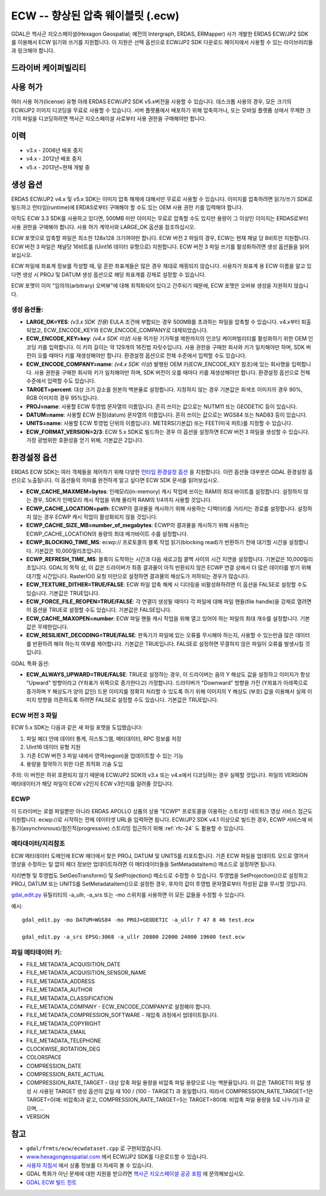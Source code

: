 .. _raster.ecw:

================================================================================
ECW -- 향상된 압축 웨이블릿 (.ecw)
================================================================================

.. shortname:: ECW

.. build_dependencies:: ECW SDK

GDAL은 헥사곤 지오스페이셜(Hexagon Geospatial; 예전의 Intergraph, ERDAS, ERMapper) 사가 개발한 ERDAS ECW/JP2 SDK를 이용해서 ECW 읽기와 쓰기를 지원합니다. 이 지원은 선택 옵션으로 ECW/JP2 SDK 다운로드 페이지에서 사용할 수 있는 라이브러리들과 링크해야 합니다.

드라이버 케이퍼빌리티
-------------------

.. supports_createcopy::

.. supports_create::

.. supports_georeferencing::

.. supports_virtualio::

사용 허가
---------

여러 사용 허가(license) 유형 아래 ERDAS ECW/JP2 SDK v5.x버전을 사용할 수 있습니다. 데스크톱 사용의 경우, 모든 크기의 ECW/JP2 이미지 디코딩을 무료로 사용할 수 있습니다. 서버 플랫폼에서 배포하기 위해 압축하거나, 또는 모바일 플랫폼 상에서 무제한 크기의 파일을 디코딩하려면 헥사곤 지오스페이셜 사로부터 사용 권한을 구매해야만 합니다.

이력
-------

-  v3.x - 2006년 배포 중지
-  v4.x - 2012년 배포 중지
-  v5.x - 2013년~현재 개발 중

생성 옵션
----------------

ERDAS ECW/JP2 v4.x 및 v5.x SDK는 이미지 압축 해제에 대해서만 무료로 사용할 수 있습니다. 이미지를 압축하려면 읽기/쓰기 SDK로 빌드하고 런타임(runtime)에 ERDAS로부터 구매해야 할 수도 있는 OEM 사용 권한 키를 입력해야 합니다.

아직도 ECW 3.3 SDK를 사용하고 있다면, 500MB 미만 이미지는 무료로 압축할 수도 있지만 용량이 그 이상인 이미지는 ERDAS로부터 사용 권한을 구매해야 합니다. 사용 허가 계약서와 LARGE_OK 옵션을 참조하십시오.

ECW 포맷으로 압축할 파일은 최소한 128x128 크기여야만 합니다. ECW 버전 2 파일의 경우, ECW는 현재 채널 당 8비트만 지원합니다. ECW 버전 3 파일은 채널당 16비트를 (Uint16 데이터 유형으로) 지원합니다. ECW 버전 3 파일 쓰기를 활성화하려면 생성 옵션들을 읽어보십시오.

ECW 파일에 좌표계 정보를 작성할 때, 덜 흔한 좌표계들은 많은 경우 제대로 매핑되지 않습니다. 사용자가 좌표계 용 ECW 이름을 알고 있다면 생성 시 PROJ 및 DATUM 생성 옵션으로 해당 좌표계를 강제로 설정할 수 있습니다.

ECW 포맷이 이미 "임의의(arbitrary) 오버뷰"에 대해 최적화되어 있다고 간주되기 때문에, ECW 포맷은 오버뷰 생성을 지원하지 않습니다.

.. _creation-options-1:

생성 옵션들:
~~~~~~~~~~~~~~~~~

-  **LARGE_OK=YES**: *(v3.x SDK 전용)* EULA 조건에 부합되는 경우 500MB를 초과하는 파일을 압축할 수 있습니다. v4.x부터 퇴출되었고, ECW_ENCODE_KEY와 ECW_ENCODE_COMPANY로 대체되었습니다.
-  **ECW_ENCODE_KEY=key**: *(v4.x SDK 이상)* 사용 허가된 기가픽셀 제한까지의 인코딩 케이퍼빌리티를 활성화하기 위한 OEM 인코딩 키를 입력합니다. 이 키의 길이는 약 129개의 16진법 자릿수입니다. 사용 권한을 구매한 회사와 키가 일치해야만 하며, SDK 버전이 오를 때마다 키를 재생성해야만 합니다. 환경설정 옵션으로 전체 수준에서 입력할 수도 있습니다.
-  **ECW_ENCODE_COMPANY=name**: *(v4.x SDK 이상)* 발행된 OEM 키(ECW_ENCODE_KEY 참조)에 있는 회사명을 입력합니다. 사용 권한을 구매한 회사와 키가 일치해야만 하며, SDK 버전이 오를 때마다 키를 재생성해야만 합니다. 환경설정 옵션으로 전체 수준에서 입력할 수도 있습니다.
-  **TARGET=percent**: 대상 크기 감소를 원본의 백분율로 설정합니다. 지정하지 않는 경우 기본값은 회색조 이미지의 경우 90%, RGB 이미지의 경우 95%입니다.
-  **PROJ=name**: 사용할 ECW 투영법 문자열의 이름입니다. 흔히 쓰이는 값으로는 NUTM11 또는 GEODETIC 등이 있습니다.
-  **DATUM=name**: 사용할 ECW 원점(datum) 문자열의 이름입니다. 흔히 쓰이는 값으로는 WGS84 또는 NAD83 등이 있습니다.
-  **UNITS=name**: 사용할 ECW 투영법 단위의 이름입니다. METERS(기본값) 또는 FEET(미국 피트)를 지정할 수 있습니다.
-  **ECW_FORMAT_VERSION=2/3**: ECW 5.x SDK로 빌드하는 경우 이 옵션을 설정하면 ECW 버전 3 파일을 생성할 수 있습니다. 가장 광범위한 호환성을 얻기 위해, 기본값은 2입니다.

환경설정 옵션
---------------------

ERDAS ECW SDK는 여러 객체들을 제어하기 위해 다양한 `런타임 환경설정 옵션 <http://trac.osgeo.org/gdal/wiki/ConfigOptions>`_ 을 지원합니다. 이런 옵션들 대부분은 GDAL 환경설정 옵션으로 노출됩니다. 이 옵션들의 의미를 완전하게 알고 싶다면 ECW SDK 문서를 읽어보십시오.

-  **ECW_CACHE_MAXMEM=bytes**: 인메모리(in-memory) 캐시 작업에 쓰이는 RAM의 최대 바이트를 설정합니다. 설정하지 않는 경우, SDK가 인메모리 캐시 작업을 위해 물리적 RAM의 1/4까지 사용할 것입니다.
-  **ECWP_CACHE_LOCATION=path**: ECWP의 결과물을 캐시하기 위해 사용하는 디렉터리를 가리키는 경로를 설정합니다. 설정하지 않는 경우 ECWP 캐시 작업이 활성화되지 않을 것입니다.
-  **ECWP_CACHE_SIZE_MB=number_of_megabytes**: ECWP의 결과물을 캐시하기 위해 사용하는 ECWP_CACHE_LOCATION의 용량의 최대 메가바이트 수를 설정합니다.
-  **ECWP_BLOCKING_TIME_MS**: ecwp:// 프로토콜의 블록 작업 읽기(blocking read)가 반환하기 전에 대기할 시간을 설정합니다. 기본값은 10,000밀리초입니다.
-  **ECWP_REFRESH_TIME_MS**: 블록이 도착하는 시간과 다음 새로고침 콜백 사이의 시간 지연을 설정합니다. 기본값은 10,000밀리초입니다. GDAL의 목적 상, 이 값은 드라이버가 최종 결과물이 아직 반환되지 않은 ECWP 연결 상에서 더 많은 데이터를 받기 위해 대기할 시간입니다. RasterIO() 요청 미만으로 설정하면 결과물의 해상도가 저하되는 경우가 많습니다.
-  **ECW_TEXTURE_DITHER=TRUE/FALSE**: ECW 파일 압축 해제 시 디더링을 비활성화하려면 이 옵션을 FALSE로 설정할 수도 있습니다. 기본값은 TRUE입니다.
-  **ECW_FORCE_FILE_REOPEN=TRUE/FALSE**: 각 연결이 생성될 때마다 각 파일에 대해 파일 핸들(file handle)을 강제로 열려면 이 옵션을 TRUE로 설정할 수도 있습니다. 기본값은 FALSE입니다.
-  **ECW_CACHE_MAXOPEN=number**: ECW 파일 핸들 캐시 작업을 위해 열고 있어야 하는 파일의 최대 개수를 설정합니다. 기본값은 무제한입니다.
-  **ECW_RESILIENT_DECODING=TRUE/FALSE**: 판독기가 파일에 있는 오류를 무시해야 하는지, 사용할 수 있는만큼 많은 데이터를 반환하려 해야 하는지 여부를 제어합니다. 기본값은 TRUE입니다. FALSE로 설정하면 무결하지 않은 파일이 오류를 발생시킬 것입니다.

GDAL 특화 옵션:

-  **ECW_ALWAYS_UPWARD=TRUE/FALSE**: TRUE로 설정하는 경우, 이 드라이버는 음의 Y 해상도 값을 설정하고 이미지가 항상 "Upward" 방향이라고 (Y좌표가 위쪽으로 증가한다고) 가정합니다. 드라이버가 "Downward" 방향을 가진 (Y좌표가 아래쪽으로 증가하며 Y 해상도가 양의 값인) 드문 이미지를 정확히 처리할 수 있도록 하기 위해 이미지의 Y 해상도 (부호) 값을 이용해서 실제 이미지 방향을 의존하도록 하려면 FALSE로 설정할 수도 있습니다. 기본값은 TRUE입니다.

ECW 버전 3 파일
~~~~~~~~~~~~~~~~~~~

ECW 5.x SDK는 다음과 같은 새 파일 포맷을 도입했습니다:

#. 파일 헤더 안에 데이터 통계, 히스토그램, 메타데이터, RPC 정보를 저장
#. UInt16 데이터 유형 지원
#. 기존 ECW 버전 3 파일 내에서 영역(region)을 업데이트할 수 있는 기능
#. 용량을 절약하기 위한 다른 최적화 기술 도입

주의: 이 버전은 하위 호환되지 않기 때문에 ECW/JP2 SDK의 v3.x 또는 v4.x에서 디코딩하는 경우 실패할 것입니다. 파일의 VERSION 메타데이터가 해당 파일이 ECW v2인지 ECW v3인지를 알려줄 것입니다.

ECWP
~~~~

이 드라이버는 로컬 파일뿐만 아니라 ERDAS APOLLO 상품의 상용 "ECWP" 프로토콜을 이용하는 스트리밍 네트워크 영상 서비스 접근도 지원합니다. ecwp://로 시작하는 전체 데이터셋 URL을 입력하면 됩니다. ECW/JP2 SDK v4.1 이상으로 빌드한 경우, ECWP 서비스에 비동기(asynchronous)/점진적(progressive) 스트리밍 접근하기 위해 :ref:`rfc-24` 도 활용할 수 있습니다.

메타데이터/지리참조
~~~~~~~~~~~~~~~~~~~~~~~~~

ECW 메타데이터 도메인에 ECW 헤더에서 찾은 PROJ, DATUM 및 UNITS를 리포트합니다. 기존 ECW 파일을 업데이트 모드로 열어서 영상을 수정하는 일 없이 헤더 정보만 업데이트하려면 이 메타데이터들을 SetMetadataItem() 메소드로 설정하면 됩니다.

지리변형 및 투영법도 SetGeoTransform() 및 SetProjection() 메소드로 수정할 수 있습니다. 투영법을 SetProjection()으로 설정하고 PROJ, DATUM 또는 UNITS를 SetMetadataItem()으로 설정한 경우, 후자의 값이 투영법 문자열로부터 작성된 값을 무시할 것입니다.

`gdal_edit.py <gdal_edit.html>`_ 유틸리티의 -a_ullr, -a_srs 또는 -mo 스위치를 사용하면 이 모든 값들을 수정할 수 있습니다.

예시:

::

   gdal_edit.py -mo DATUM=WGS84 -mo PROJ=GEODETIC -a_ullr 7 47 8 46 test.ecw

   gdal_edit.py -a_srs EPSG:3068 -a_ullr 20800 22000 24000 19600 test.ecw

파일 메타데이터 키:
~~~~~~~~~~~~~~~~~~~

-  FILE_METADATA_ACQUISITION_DATE
-  FILE_METADATA_ACQUISITION_SENSOR_NAME
-  FILE_METADATA_ADDRESS
-  FILE_METADATA_AUTHOR
-  FILE_METADATA_CLASSIFICATION
-  FILE_METADATA_COMPANY - ECW_ENCODE_COMPANY로 설정해야 합니다.
-  FILE_METADATA_COMPRESSION_SOFTWARE - 재압축 과정에서 업데이트됩니다.
-  FILE_METADATA_COPYRIGHT
-  FILE_METADATA_EMAIL
-  FILE_METADATA_TELEPHONE
-  CLOCKWISE_ROTATION_DEG
-  COLORSPACE
-  COMPRESSION_DATE
-  COMPRESSION_RATE_ACTUAL
-  COMPRESSION_RATE_TARGET - 대상 압축 파일 용량을 비압축 파일 용량으로 나눈 백분율입니다. 이 값은 TARGET이 파일 생성 시 사용된 TARGET 생성 옵션의 값일 때 100 / (100 - TARGET) 과 동일합니다. 따라서 COMPRESSION_RATE_TARGET=1은 TARGET=0(예: 비압축)과 같고, COMPRESSION_RATE_TARGET=5는 TARGET=80(예: 비압축 파일 용량을 5로 나누기)과 같으며, ...
-  VERSION

참고
--------

-  ``gdal/frmts/ecw/ecwdataset.cpp`` 로 구현되었습니다.
-  `www.hexagongeospatial.com <http://hexagongeospatial.com/products/data-management-compression/ecw/erdas-ecw-jp2-sdk>`_ 에서 ECW/JP2 SDK를 다운로드할 수 있습니다.
-  `사용자 지침서 <http://hexagongeospatial.com/products/data-management-compression/ecw/erdas-ecw-jp2-sdk/literature>`_ 에서 상품 정보를 더 자세히 볼 수 있습니다.
-  GDAL 특화가 아닌 문제에 대한 지원을 받으려면 `헥사곤 지오스페이셜 공공 포럼 <https://sgisupport.intergraph.com/infocenter/index?page=forums&forum=507301383c17ef4e013d8dfa30c2007ef1>`_ 에 문의해보십시오.
-  `GDAL ECW 빌드 힌트 <http://trac.osgeo.org/gdal/wiki/ECW>`_

